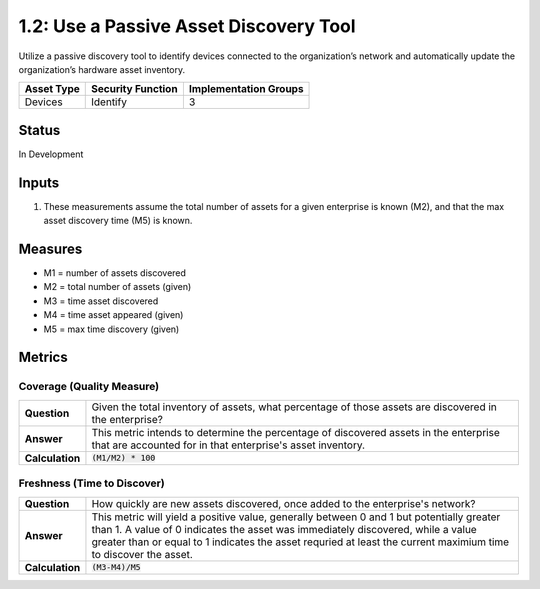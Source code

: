 1.2: Use a Passive Asset Discovery Tool
=======================================

Utilize a passive discovery tool to identify devices connected to the organization’s network and automatically update the organization’s hardware asset inventory.

.. list-table::
	:header-rows: 1

	* - Asset Type 
	  - Security Function
	  - Implementation Groups
	* - Devices
	  - Identify
	  - 3

Status
------
In Development

Inputs
-----------
#. These measurements assume the total number of assets for a given enterprise is known (M2), and that the max asset discovery time (M5) is known.

Measures
--------
* M1 = number of assets discovered
* M2 = total number of assets (given)
* M3 = time asset discovered
* M4 = time asset appeared (given)
* M5 = max time discovery (given)

Metrics
-------

Coverage (Quality Measure)
^^^^^^^^^^^^^^^^^^^^^^^^^^
.. list-table::

	* - **Question**
	  - Given the total inventory of assets, what percentage of those assets are discovered in the enterprise?
	* - **Answer**
	  - This metric intends to determine the percentage of discovered assets in the enterprise that are accounted for in that enterprise's asset inventory.
	* - **Calculation**
	  - :code:`(M1/M2) * 100`

Freshness (Time to Discover)
^^^^^^^^^^^^^^^^^^^^^^^^^^^^
.. list-table::

	* - **Question**
	  - How quickly are new assets discovered, once added to the enterprise's network?
	* - **Answer**
	  - This metric will yield a positive value, generally between 0 and 1 but potentially greater than 1.  A value of 0 indicates the asset was immediately discovered, while a value greater than or equal to 1 indicates the asset requried at least the current maximium time to discover the asset.
	* - **Calculation**
	  - :code:`(M3-M4)/M5`

.. history
.. authors
.. license